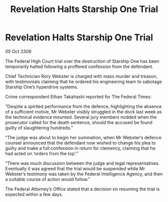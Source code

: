 :PROPERTIES:
:ID:       82656a9c-72f2-410f-9e9d-63cd5fe1051a
:END:
#+title: Revelation Halts Starship One Trial
#+filetags: :galnet:

* Revelation Halts Starship One Trial

/05 Oct 3306/

The Federal High Court trial over the destruction of Starship One has been temporarily halted following a proffered confession from the defendant. 

Chief Technician Rory Webster is charged with mass murder and treason, with testimonials claiming that he ordered his engineering team to sabotage Starship One’s hyperdrive systems. 

Crime correspondent Ethan Takahashi reported for The Federal Times: 

“Despite a spirited performance from the defence, highlighting the absence of a sufficient motive, Mr Webster visibly struggled in the dock last week as the technical evidence mounted. Several jury members nodded when the prosecutor called for the death sentence, should the accused be found guilty of slaughtering hundreds.” 

“The judge was about to begin her summation, when Mr Webster’s defence counsel announced that the defendant now wished to change his plea to guilty and make a full confession in return for clemency, claiming that he had acted on ‘orders from the top’.” 

“There was much discussion between the judge and legal representatives. Eventually it was agreed that the trial would be suspended while Mr Webster’s testimony was taken by the Federal Intelligence Agency, and then a suitable course of action would follow.” 

The Federal Attorney’s Office stated that a decision on resuming the trial is expected within a few days.
